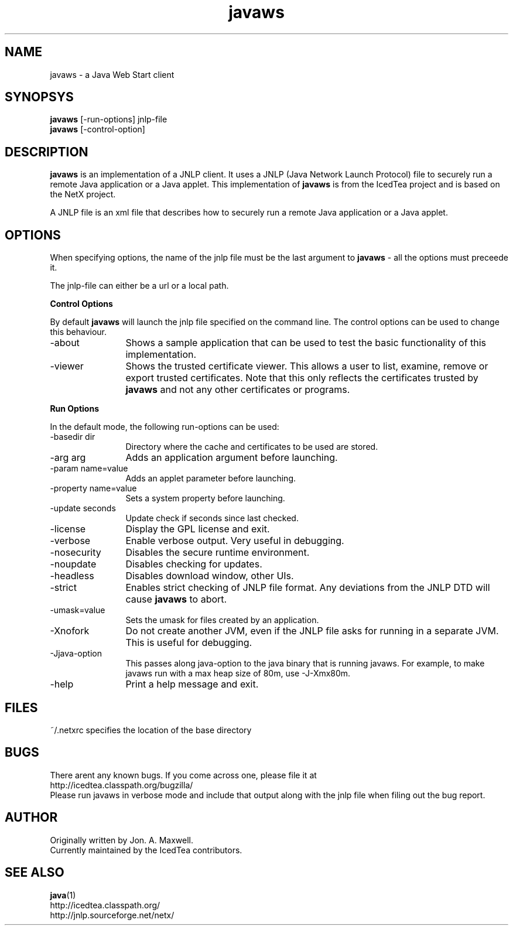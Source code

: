 .TH javaws 1 "9 Sep 2010"
.SH NAME
javaws - a Java Web Start client
.SH SYNOPSYS
.B javaws
[-run-options] jnlp-file
.br
.B javaws
[-control-option]
.SH DESCRIPTION
.B javaws
is an implementation of a JNLP  client. It uses a JNLP (Java Network
Launch Protocol) file to securely run a remote Java application or
a Java applet.  This implementation of
.B javaws
is from the IcedTea project and is based on the NetX project.
.PP
A JNLP file is an xml file that describes how to securely run a
remote Java application or a Java applet.

.SH OPTIONS
When specifying options, the name of the jnlp file must be the last
argument to
.B javaws
- all the options must preceede it.
.PP
The jnlp-file can either be a url or a local path.
.PP
.B Control Options
.PP
By default
.B javaws
will launch the jnlp file specified on the command line. The control
options can be used to change this behaviour.
.TP 12
\-about
Shows a sample application that can be used to test the basic functionality
of this implementation.
.TP
\-viewer
Shows the trusted certificate viewer. This allows a user to list, examine, remove
or export trusted certificates. Note that this only reflects the certificates
trusted by
.B javaws
and not any other certificates or programs.

.PP
.B Run Options
.PP
In the default mode, the following run-options can be used:
.TP 12
\-basedir dir
Directory where the cache and certificates to be used are stored.
.TP
\-arg arg
Adds an application argument before launching.
.TP
\-param name=value
Adds an applet parameter before launching.
.TP
\-property name=value
Sets a system property before launching.
.TP
\-update seconds
Update check if seconds since last checked.
.TP
\-license
Display the GPL license and exit.
.TP
\-verbose
Enable verbose output. Very useful in debugging.
.TP
\-nosecurity
Disables the secure runtime environment.
.TP
\-noupdate
Disables checking for updates.
.TP
\-headless
Disables download window, other UIs.
.TP
\-strict
Enables strict checking of JNLP file format. Any deviations from
the JNLP DTD will cause
.B javaws
to abort.
.TP
\-umask=value
Sets the umask for files created by an application.
.TP
\-Xnofork
Do not create another JVM, even if the JNLP file asks for running in
a separate JVM. This is useful for debugging.
.TP
\-Jjava-option
This passes along java-option to the java binary that is running
javaws. For example, to make javaws run with a max heap size
of 80m, use -J-Xmx80m.
.TP
\-help
Print a help message and exit.

.SH FILES
~/.netxrc specifies the location of the base directory

.SH BUGS
There arent any known bugs. If you come across one, please file it at
    http://icedtea.classpath.org/bugzilla/
.br
Please run javaws in verbose mode and include that output along
with the jnlp file when filing out the bug report.

.SH AUTHOR
Originally written by Jon. A. Maxwell.
.br
Currently maintained by the IcedTea contributors.

.SH SEE ALSO
.BR java (1)
.br
http://icedtea.classpath.org/
.br
http://jnlp.sourceforge.net/netx/

